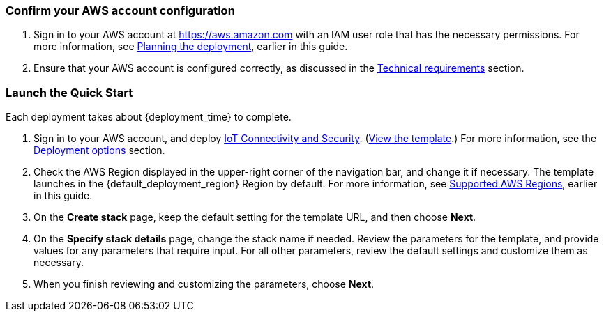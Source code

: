 === Confirm your AWS account configuration

. Sign in to your AWS account at https://aws.amazon.com with an IAM user role that has the necessary permissions. For more information, see link:#_planning_the_deployment[Planning the deployment], earlier in this guide.
. Ensure that your AWS account is configured correctly, as discussed in the link:#_technical_requirements[Technical requirements] section.

ifdef::marketplace_subscription[]
=== Subscribe to the {partner-product-short-name} AMI

This Quick Start requires a subscription to the AMI for {partner-product-short-name} in AWS Marketplace.

. Sign in to your AWS account.
. Open the page for the {marketplace_listing_url}[{partner-product-short-name} AMI in AWS Marketplace^], and then choose *Continue to Subscribe*.
. Review the terms and conditions for software usage, and then choose *Accept Terms*. +
  A confirmation page loads, and an email confirmation is sent to the account owner. For detailed subscription instructions, 
  see the https://aws.amazon.com/marketplace/help/200799470[AWS Marketplace documentation^].

. When the subscription process is complete, exit out of AWS Marketplace without further action. 
*Do not* provision the software from AWS Marketplace—the Quick Start deploys the AMI for you.
endif::marketplace_subscription[]
// \Not to be edited

=== Launch the Quick Start
Each deployment takes about {deployment_time} to complete.

. Sign in to your AWS account, and deploy http://qs_launch_permalink/[IoT Connectivity and Security^]. (http://qs_launch_permalink/[View the template^].) For more information, see the link:#_deployment_options[Deployment options] section.
. Check the AWS Region displayed in the upper-right corner of the navigation bar, and change it if necessary. The template launches in the {default_deployment_region} Region by default. For more information, see link:#_supported_aws_regions[Supported AWS Regions], earlier in this guide.
. On the *Create stack* page, keep the default setting for the template URL, and then choose *Next*.
. On the *Specify stack details* page, change the stack name if needed. Review the parameters for the template, and provide values for any parameters that require input. For all other parameters, review the default settings and customize them as necessary.
. When you finish reviewing and customizing the parameters, choose *Next*.